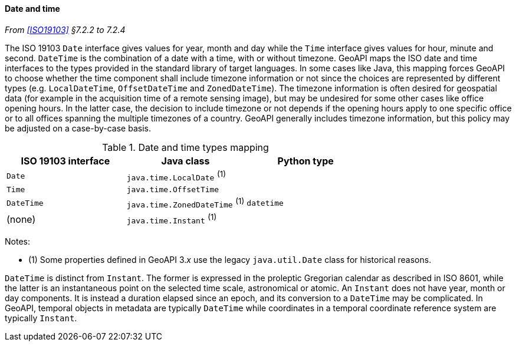 [[datetime]]
==== Date and time
_From <<ISO19103>> §7.2.2 to 7.2.4_

The ISO 19103 `Date` interface gives values for year, month and day
while the `Time` interface gives values for hour, minute and second.
`DateTime` is the combination of a date with a time, with or without timezone.
GeoAPI maps the ISO date and time interfaces to the types provided in the standard library of target languages.
In some cases like Java, this mapping forces GeoAPI to choose whether the time component shall include timezone
information or not since the choices are represented by different types
(e.g. `LocalDateTime`, `OffsetDateTime` and `ZonedDateTime`).
The timezone information is often desired for geospatial data
(for example in the acquisition time of a remote sensing image),
but may be undesired for some other cases like office opening hours.
In the latter case, the decision to include timezone or not depends if the opening hours apply to one specific office
or to all offices spanning the multiple timezones of a country.
GeoAPI generally includes timezone information, but this policy may be adjusted on a case-by-case basis.

.Date and time types mapping
[options="header"]
|===================================================================
|ISO 19103 interface   |Java class                      |Python type
|`Date`                |`java.time.LocalDate`     ^(1)^ |
|`Time`                |`java.time.OffsetTime`          |
|`DateTime`            |`java.time.ZonedDateTime` ^(1)^ |`datetime`
|(none)                |`java.time.Instant`       ^(1)^ |
|===================================================================

Notes:

* (1) Some properties defined in GeoAPI 3._x_ use the legacy `java.util.Date` class for historical reasons.

`DateTime` is distinct from `Instant`.
The former is expressed in the proleptic Gregorian calendar as described in ISO 8601,
while the latter is an instantaneous point on the selected time scale, astronomical or atomic.
An `Instant` does not have year, month or day components.
It is instead a duration elapsed since an epoch,
and its conversion to a `DateTime` may be complicated.
In GeoAPI, temporal objects in metadata are typically `DateTime`
while coordinates in a temporal coordinate reference system are typically `Instant`.
